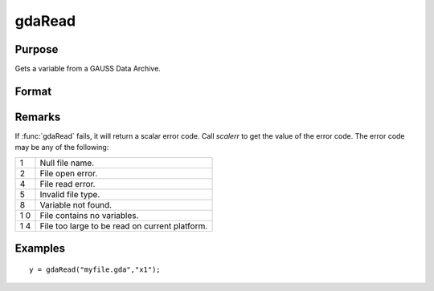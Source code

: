 
gdaRead
==============================================

Purpose
----------------

Gets a variable from a GAUSS Data Archive.

Format
----------------
.. function:: gdaRead(filename, varname)

    :param filename: name of data file.
    :type filename: string

    :param varname: name of variable in the GDA.
    :type varname: string

    :returns: y (*matrix*), array, string or string array, variable data.

Remarks
-------

If :func:`gdaRead` fails, it will return a scalar error code. Call *scalerr* to
get the value of the error code. The error code may be any of the
following:

+---+-----------------------------------------------------+
| 1 | Null file name.                                     |
+---+-----------------------------------------------------+
| 2 | File open error.                                    |
+---+-----------------------------------------------------+
| 4 | File read error.                                    |
+---+-----------------------------------------------------+
| 5 | Invalid file type.                                  |
+---+-----------------------------------------------------+
| 8 | Variable not found.                                 |
+---+-----------------------------------------------------+
| 1 | File contains no variables.                         |
| 0 |                                                     |
+---+-----------------------------------------------------+
| 1 | File too large to be read on current platform.      |
| 4 |                                                     |
+---+-----------------------------------------------------+


Examples
----------------

::

    y = gdaRead("myfile.gda","x1");

.. seealso:: Functions :func:`gdaReadByIndex`, :func:`gdaGetName`

